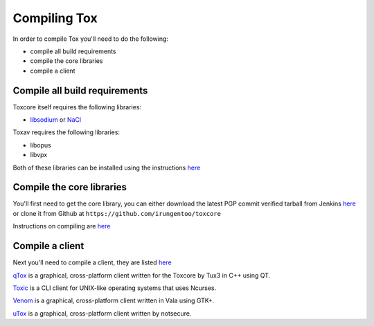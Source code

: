 Compiling Tox
=============
In order to compile Tox you'll need to do the following:

* compile all build requirements
* compile the core libraries
* compile a client

Compile all build requirements
------------------------------
Toxcore itself requires the following libraries:

* `libsodium <http://doc.libsodium.org/installation/README.html>`_ or `NaCl <http://nacl.cr.yp.to/install.html>`_

Toxav requires the following libraries:

* libopus
* libvpx

Both of these libraries can be installed using the instructions `here <https://github.com/irungentoo/toxcore/blob/master/INSTALL.md#libtoxav>`_ 

Compile the core libraries
--------------------------
You'll first need to get the core library, you can either download the latest PGP commit verified tarball from Jenkins `here <https://jenkins.libtoxcore.so/job/Sync%20Tox/lastSuccessfulBuild/artifact/toxcore.tar.gz>`_ or clone it from Github at ``https://github.com/irungentoo/toxcore``

Instructions on compiling are `here <https://github.com/irungentoo/toxcore/blob/master/INSTALL.md>`_

Compile a client
----------------
Next you'll need to compile a client, they are listed `here <https://wiki.tox.im/Clients>`_

`qTox <https://github.com/tux3/qTox#compiling-on-gnu-linux>`_ is a graphical, cross-platform client written for the Toxcore by Tux3 in C++ using QT. 

`Toxic <https://github.com/Tox/toxic#installation>`_ is a CLI client for UNIX-like operating systems that uses Ncurses.

`Venom <https://github.com/naxuroqa/Venom/blob/master/INSTALL.md>`_ is a graphical, cross-platform client written in Vala using GTK+.

`uTox <https://github.com/notsecure/uTox/blob/master/INSTALL.md>`_ is a graphical, cross-platform client written by notsecure.